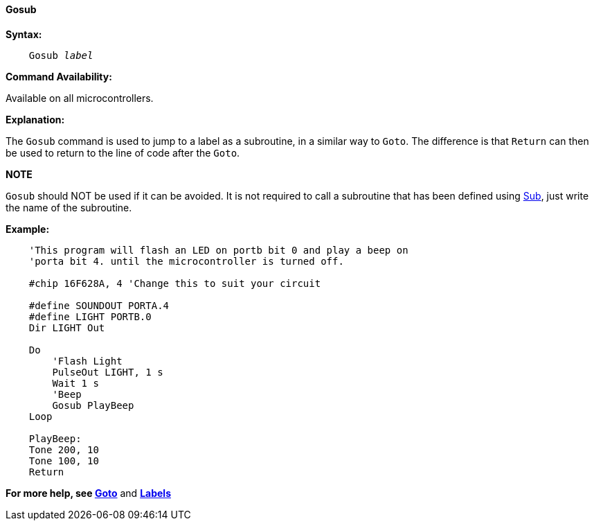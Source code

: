 ==== Gosub

*Syntax:*
[subs="quotes"]

----
    Gosub _label_
----

*Command Availability:*

Available on all microcontrollers.

*Explanation:*

The `Gosub` command is used to jump to a label as a subroutine, in a
similar way to `Goto`. The difference is that `Return` can then be used to
return to the line of code after the `Goto`.

*NOTE*

`Gosub` should NOT be used if it can be avoided. It is not
required to call a subroutine that has been defined using
<<_subroutines,Sub>>, just write the name of the subroutine.

*Example:*

----
    'This program will flash an LED on portb bit 0 and play a beep on
    'porta bit 4. until the microcontroller is turned off.

    #chip 16F628A, 4 'Change this to suit your circuit

    #define SOUNDOUT PORTA.4
    #define LIGHT PORTB.0
    Dir LIGHT Out

    Do
    	'Flash Light
    	PulseOut LIGHT, 1 s
    	Wait 1 s
    	'Beep
    	Gosub PlayBeep
    Loop

    PlayBeep:
    Tone 200, 10
    Tone 100, 10
    Return
----

*For more help, see <<_goto,Goto>>* and *<<_labels,Labels>>*
